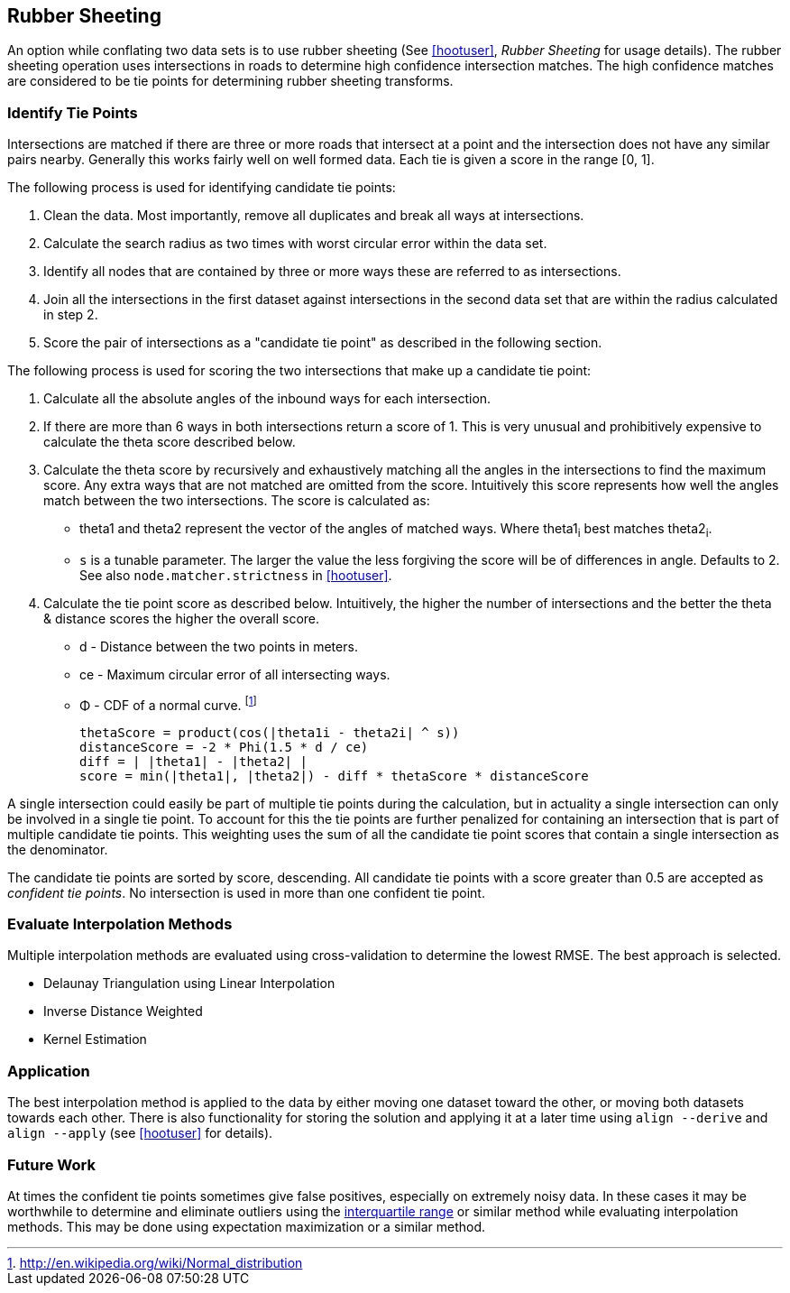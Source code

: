 
[[RubberSheeting]]
== Rubber Sheeting

An option while conflating two data sets is to use rubber sheeting (See
<<hootuser>>, _Rubber Sheeting_ for usage details). The rubber sheeting
operation uses intersections in roads to determine high confidence intersection
matches. The high confidence matches are considered to be tie points for
determining rubber sheeting transforms.

=== Identify Tie Points

Intersections are matched if there are three or more roads that intersect at a
point and the intersection does not have any similar pairs nearby. Generally
this works fairly well on well formed data. Each tie is given a score in the
range [0, 1].

The following process is used for identifying candidate tie points:

1. Clean the data. Most importantly, remove all duplicates and break all ways at
   intersections.
2. Calculate the search radius as two times with worst circular error within the
   data set.
3. Identify all nodes that are contained by three or more ways these are referred to
   as intersections.
4. Join all the intersections in the first dataset against intersections in the
   second data set that are within the radius calculated in step 2.
5. Score the pair of intersections as a "candidate tie point" as described in
   the following section.

The following process is used for scoring the two intersections that make up a
candidate tie point:

. Calculate all the absolute angles of the inbound ways for each intersection.
. If there are more than 6 ways in both intersections return a score of 1. This
   is very unusual and prohibitively expensive to calculate the theta score
   described below.
. Calculate the theta score by recursively and exhaustively matching all the
   angles in the intersections to find the maximum score. Any extra ways that
   are not matched are omitted from the score. Intuitively this score represents
   how well the angles match between the two intersections. The score is
   calculated as: 
** theta1 and theta2 represent the vector of the angles of matched ways. Where
   theta1~i~ best matches theta2~i~.
** `s` is a tunable parameter. The larger the value the less forgiving the score
   will be of differences in angle. Defaults to 2. See also
   `node.matcher.strictness` in <<hootuser>>.
. Calculate the tie point score as described below. Intuitively, the higher the
  number of intersections and the better the theta & distance scores the higher
  the overall score.
** d - Distance between the two points in meters.
** ce - Maximum circular error of all intersecting ways.
** Φ - CDF of a normal curve.
footnote:[http://en.wikipedia.org/wiki/Normal_distribution]
// print pretty equations
ifdef::HasLatexMath[]
[latexmath]
+++++++++++++++++++++++++
\[thetaScore = \prod{}{}{\cos|\theta1_{i} - \theta2_{i}|^s} \]
\[distanceScore = -2 \Phi \left(\frac{1.5 d}{ce}\right) \]
\[diff = \bigl\lvert |\theta1| - |\theta2| \bigr\rvert \]
\[score = min(|\theta1|, |\theta2|) - diff * thetaScore * distanceScore\]
+++++++++++++++++++++++++
endif::HasLatexMath[]

ifndef::HasLatexMath[]
 thetaScore = product(cos(|theta1i - theta2i| ^ s))
 distanceScore = -2 * Phi(1.5 * d / ce)
 diff = | |theta1| - |theta2| |
 score = min(|theta1|, |theta2|) - diff * thetaScore * distanceScore
endif::HasLatexMath[]

A single intersection could easily be part of multiple tie points during the
calculation, but in actuality a single intersection can only be involved in
a single tie point. To account for this the tie points are further penalized for
containing an intersection that is part of multiple candidate tie points. This
weighting uses the sum of all the candidate tie point scores that contain a
single intersection as the denominator.

The candidate tie points are sorted by score, descending. All candidate tie
points with a score greater than 0.5 are accepted as _confident tie points_. No
intersection is used in more than one confident tie point.

=== Evaluate Interpolation Methods

Multiple interpolation methods are evaluated using cross-validation to determine
the lowest RMSE. The best approach is selected.

* Delaunay Triangulation using Linear Interpolation
* Inverse Distance Weighted
* Kernel Estimation

=== Application

The best interpolation method is applied to the data by either moving one dataset
toward the other, or moving both datasets towards each other. There is also
functionality for storing the solution and applying it at a later time using
`align --derive` and `align --apply` (see <<hootuser>> for details).

=== Future Work

At times the confident tie points sometimes give false positives, especially on
extremely noisy data. In these cases it may be worthwhile to determine and
eliminate outliers using the
http://en.wikipedia.org/wiki/Interquartile_range[interquartile range] or similar
method while evaluating interpolation methods. This may be done using
expectation maximization or a similar method.
